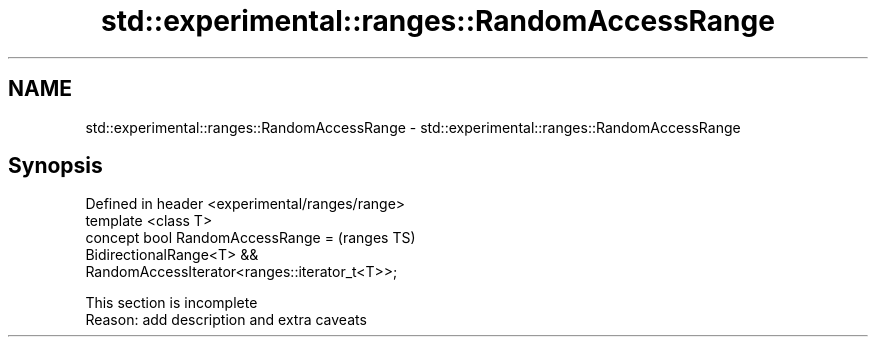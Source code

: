 .TH std::experimental::ranges::RandomAccessRange 3 "2020.03.24" "http://cppreference.com" "C++ Standard Libary"
.SH NAME
std::experimental::ranges::RandomAccessRange \- std::experimental::ranges::RandomAccessRange

.SH Synopsis

  Defined in header <experimental/ranges/range>
  template <class T>
  concept bool RandomAccessRange =               (ranges TS)
  BidirectionalRange<T> &&
  RandomAccessIterator<ranges::iterator_t<T>>;


   This section is incomplete
   Reason: add description and extra caveats




